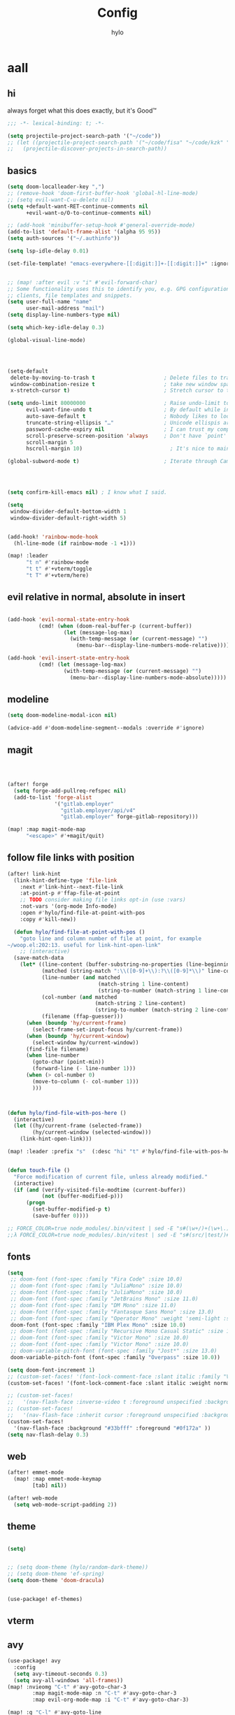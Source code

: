 #+title: Config
#+author: hylo
#+property: header-args:emacs-lisp :tangle yes :comments link :results silent

* aall

** hi

always forget what this does exactly, but it's Good™
#+begin_src emacs-lisp
;;; -*- lexical-binding: t; -*-
#+end_src

#+begin_src emacs-lisp
(setq projectile-project-search-path '("~/code"))
;; (let ((projectile-project-search-path '("~/code/fisa" "~/code/kzk" "~/code/misc/" "~/code/uni")))
;;   (projectile-discover-projects-in-search-path))
#+end_src

** basics

#+begin_src emacs-lisp
(setq doom-localleader-key ",")
;; (remove-hook 'doom-first-buffer-hook 'global-hl-line-mode)
;; (setq evil-want-C-u-delete nil)
(setq +default-want-RET-continue-comments nil
      +evil-want-o/O-to-continue-comments nil)

;; (add-hook 'minibuffer-setup-hook #'general-override-mode)
(add-to-list 'default-frame-alist '(alpha 95 95))
(setq auth-sources '("~/.authinfo"))

(setq lsp-idle-delay 0.01)

(set-file-template! "emacs-everywhere-[[:digit:]]+-[[:digit:]]+" :ignore t)

#+end_src
#+begin_src emacs-lisp

;; (map! :after evil :v "i" #'evil-forward-char)
;; Some functionality uses this to identify you, e.g. GPG configuration, email
;; clients, file templates and snippets.
(setq user-full-name "name"
      user-mail-address "mail")
(setq display-line-numbers-type nil)

(setq which-key-idle-delay 0.3)

(global-visual-line-mode)

#+end_src
#+begin_src emacs-lisp



(setq-default
 delete-by-moving-to-trash t                      ; Delete files to trash
 window-combination-resize t                      ; take new window space from all other windows (not just current)
 x-stretch-cursor t)                              ; Stretch cursor to the glyph width

(setq undo-limit 80000000                         ; Raise undo-limit to 80Mb
      evil-want-fine-undo t                       ; By default while in insert all changes are one big blob. Be more granular
      auto-save-default t                         ; Nobody likes to loose work, I certainly don't
      truncate-string-ellipsis "…"                ; Unicode ellispis are nicer than "...", and also save /precious/ space
      password-cache-expiry nil                   ; I can trust my computers ... can't I?
      scroll-preserve-screen-position 'always     ; Don't have `point' jump around
      scroll-margin 5
      hscroll-margin 10)                            ; It's nice to maintain a little margin

(global-subword-mode t)                           ; Iterate through CamelCase words


#+end_src
#+begin_src emacs-lisp


(setq confirm-kill-emacs nil) ; I know what I said.

(setq
 window-divider-default-bottom-width 1
 window-divider-default-right-width 5)

#+end_src
#+begin_src emacs-lisp

(add-hook! 'rainbow-mode-hook
  (hl-line-mode (if rainbow-mode -1 +1)))

(map! :leader
      "t n" #'rainbow-mode
      "t t" #'+vterm/toggle
      "t T" #'+vterm/here)
#+end_src

** evil relative in normal, absolute in insert
#+begin_src emacs-lisp :tangle no

(add-hook 'evil-normal-state-entry-hook
          (cmd! (when (doom-real-buffer-p (current-buffer))
                  (let (message-log-max)
                    (with-temp-message (or (current-message) "")
                      (menu-bar--display-line-numbers-mode-relative))))))

(add-hook 'evil-insert-state-entry-hook
          (cmd! (let (message-log-max)
                  (with-temp-message (or (current-message) "")
                    (menu-bar--display-line-numbers-mode-absolute)))))
#+end_src

** modeline
#+begin_src emacs-lisp
(setq doom-modeline-modal-icon nil)

(advice-add #'doom-modeline-segment--modals :override #'ignore)

#+end_src

** magit

#+begin_src emacs-lisp



(after! forge
  (setq forge-add-pullreq-refspec nil)
  (add-to-list 'forge-alist
               '("gitlab.employer"
                 "gitlab.employer/api/v4"
                 "gitlab.employer" forge-gitlab-repository)))

(map! :map magit-mode-map
      "<escape>" #'+magit/quit)

#+end_src

** follow file links with position

#+begin_src emacs-lisp
(after! link-hint
  (link-hint-define-type 'file-link
    :next #'link-hint--next-file-link
    :at-point-p #'ffap-file-at-point
    ;; TODO consider making file links opt-in (use :vars)
    :not-vars '(org-mode Info-mode)
    :open #'hylo/find-file-at-point-with-pos
    :copy #'kill-new))

  (defun hylo/find-file-at-point-with-pos ()
    "goto line and column number of file at point, for example
~/woop.el:202:13. useful for link-hint-open-link"
    ;; (interactive)
  (save-match-data
    (let* ((line-content (buffer-substring-no-properties (line-beginning-position) (line-end-position)))
           (matched (string-match ":\\([0-9]+\\):?\\([0-9]*\\)" line-content))
           (line-number (and matched
                             (match-string 1 line-content)
                             (string-to-number (match-string 1 line-content))))
           (col-number (and matched
                            (match-string 2 line-content)
                            (string-to-number (match-string 2 line-content))))
           (filename (ffap-guesser)))
      (when (boundp 'hy/current-frame)
        (select-frame-set-input-focus hy/current-frame))
      (when (boundp 'hy/current-window)
        (select-window hy/current-window))
      (find-file filename)
      (when line-number
        (goto-char (point-min))
        (forward-line (- line-number 1)))
      (when (> col-number 0)
        (move-to-column (- col-number 1)))
        )))



(defun hylo/find-file-with-pos-here ()
  (interactive)
  (let ((hy/current-frame (selected-frame))
        (hy/current-window (selected-window)))
    (link-hint-open-link)))

(map! :leader :prefix "s"  (:desc "hi" "t" #'hylo/find-file-with-pos-here))


(defun touch-file ()
  "Force modification of current file, unless already modified."
  (interactive)
  (if (and (verify-visited-file-modtime (current-buffer))
           (not (buffer-modified-p)))
      (progn
        (set-buffer-modified-p t)
        (save-buffer 0))))

;; FORCE_COLOR=true node_modules/.bin/vitest | sed -E "s#(\w+/)+(\w+\.)+\w+:[0-9]+:[0-9]+#$(dirs)/&#g"
;;λ FORCE_COLOR=true node_modules/.bin/vitest | sed -E "s#(src/|test/)#$(pwd)/&#g"
#+end_src

** fonts

#+begin_src emacs-lisp
(setq
 ;; doom-font (font-spec :family "Fira Code" :size 10.0)
 ;; doom-font (font-spec :family "JuliaMono" :size 10.0)
 ;; doom-font (font-spec :family "JuliaMono" :size 10.0)
 ;; doom-font (font-spec :family "JetBrains Mono" :size 11.0)
 ;; doom-font (font-spec :family "DM Mono" :size 11.0)
 ;; doom-font (font-spec :family "Fantasque Sans Mono" :size 13.0)
 ;; doom-font (font-spec :family "Operator Mono" :weight 'semi-light :size 13.0)
 doom-font (font-spec :family "IBM Plex Mono" :size 10.0)
 ;; doom-font (font-spec :family "Recursive Mono Casual Static" :size 10.0 :weight 'semi-light)
 ;; doom-font (font-spec :family "Victor Mono" :size 10.0)
 ;; doom-font (font-spec :family "Victor Mono" :size 10.0)
 ;; doom-variable-pitch-font (font-spec :family "Jost*" :size 13.0)
 doom-variable-pitch-font (font-spec :family "Overpass" :size 10.0))

(setq doom-font-increment 1)
;; (custom-set-faces! '(font-lock-comment-face :slant italic :family "Victor Mono"))
(custom-set-faces! '(font-lock-comment-face :slant italic :weight normal))

;; (custom-set-faces!
;;   '(nav-flash-face :inverse-video t :foreground unspecified :background unspecified))
;; (custom-set-faces!
;;   '(nav-flash-face :inherit cursor :foreground unspecified :background unspecified))
(custom-set-faces!
  '(nav-flash-face :background "#33bfff" :foreground "#0f172a" ))
(setq nav-flash-delay 0.3)
#+end_src

** web
#+begin_src emacs-lisp
(after! emmet-mode
  (map! :map emmet-mode-keymap
        [tab] nil))

(after! web-mode
  (setq web-mode-script-padding 2))

#+end_src

** theme

#+begin_src emacs-lisp

(setq)


;; (setq doom-theme (hylo/random-dark-theme))
;; (setq doom-theme 'ef-spring)
(setq doom-theme 'doom-dracula)


(use-package! ef-themes)
#+end_src

** vterm

** avy

#+begin_src emacs-lisp
(use-package! avy
  :config
  (setq avy-timeout-seconds 0.3)
  (setq avy-all-windows 'all-frames))
(map! :nvieomg "C-t" #'avy-goto-char-3
        :map magit-mode-map :n "C-t" #'avy-goto-char-3
        :map evil-org-mode-map :i "C-t" #'avy-goto-char-3)

(map! :g "C-l" #'avy-goto-line
      :map evil-org-mode-map :i "C-l" #'avy-goto-line)


(defun avy-action-lookup-documentation (pt)
  (save-excursion
    (goto-char pt)
    (+lookup/documentation (doom-thing-at-point-or-region)))
  ;; (select-window
  ;;  (cdr (ring-ref avy-ring 0))
  ;;  t)
  )

(setf (alist-get ?h avy-dispatch-alist) 'avy-action-lookup-documentation)



;; (define-key org-mode-map (kbd "C-l") #'avy-goto-line)

(setq avy-keys '(?n ?s ?e ?r ?i ?a ?o ?d ?f ?u ?p ?l ?w ?y ?c ?, ?x ?. ?g ?m ?v ?k))

(defun avy-goto-char-3 (char1 char2 char3 &optional arg beg end)
  "Jump to the currently visible CHAR1 followed by CHAR2.
The window scope is determined by `avy-all-windows'.
When ARG is non-nil, do the opposite of `avy-all-windows'.
BEG and END narrow the scope where candidates are searched."
  (interactive (list (let ((c1 (read-char "char 1: " t)))
                       (if (memq c1 '(? ?\b))
                           (keyboard-quit)
                         c1))
                     (let ((c2 (read-char "char 2: " t)))
                       (cond ((eq c2 ?)
                              (keyboard-quit))
                             ((memq c2 avy-del-last-char-by)
                              (keyboard-escape-quit))
                             (t
                              c2)))
                     (let ((c3 (read-char "char 3: " t)))
                       (cond ((eq c3 ?)
                              (keyboard-quit))
                             ((memq c3 avy-del-last-char-by)
                              (keyboard-escape-quit)
                              (call-interactively 'avy-goto-char-3))
                             (t
                              c3)))
                     current-prefix-arg
                     nil nil))
  (when (eq char1 ?)
    (setq char1 ?\n))
  (when (eq char2 ?)
    (setq char2 ?\n))
  (when (eq char3 ?)
    (setq char3 ?\n))
  (avy-with avy-goto-char-3
    (avy-jump
     (regexp-quote (string char1 char2 char3))
     :window-flip arg
     :beg beg
     :end end)))


;; (map! :map helpful-mode-map "M-x" #'execute-extended-command)

;; (defun +my/emacs-lisp--in-package-buffer-p ()
;;   (interactive)
;;   (let* ((file-path (buffer-file-name (buffer-base-buffer)))
;;          (file-base (if file-path (file-name-base file-path))))
;;     (and (derived-mode-p 'emacs-lisp-mode)
;;          (or (null file-base)
;;              (locate-file file-base (custom-theme--load-path) '(".elc" ".el"))
;;              (save-excursion
;;                (save-restriction
;;                  (widen)
;;                  (goto-char (point-max))
;;                  (when (re-search-backward "^ *\\((provide\\)\\(?:-theme\\)? +'"
;;                                            (max (point-min) (- (point-max) 512))
;;                                            t)
;;                    (goto-char (match-beginning 1))
;;                    (ignore-errors
;;                      (and (stringp file-base)
;;                           (equal (symbol-name (doom-unquote (nth 1 (read (current-buffer)))))
;;                                  file-base)))))))
;;          (not (locate-dominating-file default-directory ".doommodule")))))
#+end_src

** popup
#+begin_src emacs-lisp
(defun my/select-orig (popup orig)
  (run-at-time 0 nil `(lambda () (select-window ,orig t))))

;; (set-popup-rule! "^\\*lsp-help\\*" :side 'bottom)
(set-popup-rule! "^\\*helpful" :side 'right :width 90 :vslot 1)
(set-popup-rule! "^\\*Flycheck errors\\*$" :quit nil)
;; (set-popup-rule! "^\\*helpful" :ignore t)
;; (setq +popup-defaults (list :side 'right :height 0.16 :width 80 :quit t :select #'ignore :ttl 5))
;; (set-popup-rule! :side 'bottom :height 0.16 :width 40 :quit t :select #'5 :ignore ttl)
;; (set-popup-rule! "^\\*Org Src" :side 'right :size 0.4 :quit nil :vslot -1)
(after! org
  (set-popup-rule! "^\\*Org Src" :side 'right :size 0.31 :quit nil :select t :autosave t :modeline t :ttl nil))
#+end_src



** dired

#+begin_src emacs-lisp

(setq dired-dwim-target t)
#+end_src


** all stuff

#+begin_src emacs-lisp

;;
;; (setq +doom-dashboard-functions (append
;;                                  (list (car +doom-dashboard-functions))
;;                                  '(hylo/insert-theme)
;;                                  (cdr +doom-dashboard-functions)))

(setq doom-themes-treemacs-theme "doom-colors")

#+end_src
#+begin_src emacs-lisp
(setq vterm-always-compile-module t)
;; (custom-set-faces! '((flycheck-fringe-error) :width expanded))

;; (map! :leader :desc "Actions" "e" #'embark-act)


#+end_src
#+begin_src emacs-lisp

(defmacro nsa! (&rest body)
  `(when (string= "nsa" (system-name)) ,@body))

(defmacro rook! (&rest body)
  `(when (string= "rook" (system-name)) ,@body))

#+end_src
#+begin_src emacs-lisp


(setq which-key-allow-multiple-replacements t)
(after! which-key
  (pushnew!
   which-key-replacement-alist
   '(("" . "\\`+?evil[-:/]?\\(?:a-\\)?\\(.*\\)") . (nil . "ຯ\\1"))
   '(("\\`g s" . "\\`evilem--?motion-\\(.*\\)") . (nil . "ຯ\\1"))))



(map! :v "u" #'undo
      :v "C-r" #'undo-redo)




#+end_src
#+begin_src emacs-lisp


;; (map! :n "C-a" #'evil-numbers/inc-at-pt-incremental)
;; (map! :n "C-x" #'evil-numbers/inc-at-pt-incremental)
;; 10

;; (map! :map embark-general-map "e" #'+vertico/embark-export-write)
(map! :nv "C-." #'embark-act)
(map! [remap describe-bindings] #'embark-bindings
      "C-."               #'embark-act
      ;; :desc "Export to writable buffer" "C-. C-e" #'+vertico/embark-export-write
      (:map minibuffer-local-map
            "C-."               #'embark-act
            "C-c C-."           #'embark-export))

(after! latex
  (add-to-list 'TeX-command-list '("XeLaTeX" "%`xelatex%(mode)%' %t" TeX-run-TeX nil t)))
(setq +latex-viewers '(zathura pdf-tools evince okular skim sumatrapdf))

(map! :map cdlatex-mode-map "'" nil)


;; (setq web-mode-script-padding 4)

(setq doom-modeline-vcs-max-length 30)

;; (setq doom-leader-alt-key "<f8>")
;; (setq doom-localleader-alt-key "<f8> m")

(after! emacs-everywhere
  (defadvice! my/emacs-everywhere-position ()
    :override #'emacs-everywhere-set-frame-position
    ())
  (remove-hook 'emacs-everywhere-init-hooks #'org-mode)
  (add-hook 'emacs-everywhere-init-hooks #'org-mode)
  ;; (add-hook 'emacs-everywhere-init-hooks (run-at-time nil nil (cmd! (text-scale-increase 1))))
  ;; (add-hook 'emacs-everywhere-init-hooks (cmd! (toggle-frame-tab-bar)))
  (setq emacs-everywhere-frame-parameters
        '((name . "emacs-everywhere")
          (width . 80)
          (height . 12)
          (tab-bar-format . 0)
          (tab-bar-lines . 0)
          (tab-bar-lines-keep-state . 0)
          (internal-border-width . 10))
        )
  )



(delete "Noto Color Emoji" doom-emoji-fallback-font-families)

;; (defun rc/find-file-recursive ()
;;   (interactive)
;;   (let* ((cwd (file-name-directory (buffer-file-name)))
;;          (files (directory-files-recursively cwd ""))
;;          (files-without-cwd (mapcar (lambda (f) (string-remove-prefix cwd f)) files)))
;;     (find-file (completing-read (format "Find file [%s]: " cwd) files-without-cwd nil t))))

(load! "load/mail.el")
(load! "load/dotfiles.el")
;;(load! "load/format-classes.el")
;; (after! org
;;   (add-to-list 'org-agenda-custom-commands
;;                '("y" "year"
;;                  agenda ""
;;                  ((org-agenda-span 'year)))))
(remove-hook! 'doom-modeline-mode-hook #'size-indication-mode)


(nsa!
 (load! "load/work-work.el" nil t))




;; (Use-package! spookfox
;;   :config
;;   (setq spookfox-saved-tabs-target
;;         `(file+headline ,(expand-file-name "spookfox.org" org-directory) "Tabs"))
;;   (spookfox-init))



(defun save-all ()
  (interactive)
  (save-some-buffers t))


;; (add-function :after after-focus-change-function (cmd! (save-some-buffers t)))

;; (map! :map emmet-mode-keymap
;;       [tab] #'indent-for-tab-command)
#+end_src

** eldoc-box
#+begin_src emacs-lisp
(use-package! eldoc-box
  :hook
  (eldoc-mode . eldoc-box-hover-mode)
  :config


  (push '(tab-bar-format . 0) eldoc-box-frame-parameters)
  (push '(tab-bar-lines . 0) eldoc-box-frame-parameters)
  (push '(child-frame-border-width . 10) eldoc-box-frame-parameters)
  (push '(tab-bar-lines-keep-state . 0) eldoc-box-frame-parameters)

  (defun my/eldoc-box--window-side ()
    "Return the side of the selected window.
Symbol 'left if the selected window is on the left,'right if on the right.
Return 'left if there is only one window."
    (let ((left-window (window-at 50 50)))
      (if (eq left-window (selected-window))
          'left
        'right)))

  (defun my/eldoc-box--default-upper-corner-position-function (width height)
    "The default function to set childframe position.
Used by `eldoc-box-position-function'.
Position is calculated base on WIDTH and HEIGHT of childframe text window"
    ;; (cons (- (frame-outer-width (selected-frame)) width 40) 100))
    ;; (message (format "width: %s" width))
    (pcase-let ((`(,offset-l ,offset-r ,offset-t) eldoc-box-offset))
      (cons (pcase (my/eldoc-box--window-side) ; x position + offset
              ;; display doc on right
              ('left (- (frame-outer-width (selected-frame)) width 64))
              ;; display doc on left
              ('right offset-l))
            ;; y position + v-offset
            (- (frame-outer-height (selected-frame)) height 120))))

  (setq eldoc-box-position-function #'my/eldoc-box--default-upper-corner-position-function)

  (custom-set-faces! `(eldoc-box-border :background ,(face-attribute 'solaire-default-face :background)))
  )
#+end_src

** affe
#+begin_src emacs-lisp
(after! projectile
  (defun hy/affe-find-in-project ()
    (interactive)
    (let ((affe-find-command "rg --color=never --files --hidden")
          (project-root (projectile-acquire-root)))
      (funcall-interactively #'affe-find project-root))
    (run-hooks 'projectile-find-file-hook))

  (map! :leader "SPC" #'hy/affe-find-in-project))

(map! :leader "SPC" nil)

(map! :leader
      :desc "FuZzily find File in home"
      "f z f" (cmd!! #'affe-find "~/"))
(map! :leader
      :desc "FuZzily find file in this Dir"
      "f z d" (cmd!! #'affe-find))
#+end_src

** eldoc
#+begin_src emacs-lisp :tangle no

(after! eldoc
  (delete #'eldoc-display-in-echo-area eldoc-display-functions))

#+end_src

** apheleia formatting

#+begin_src emacs-lisp

(use-package! apheleia
  :config
  (apheleia-global-mode +1))

#+end_src

** flycheck

#+begin_src emacs-lisp

(after! flycheck
  (define-fringe-bitmap 'flycheck-fringe-bitmap-double-arrow [224]
    nil nil '(center repeated)))

#+end_src

** company

#+begin_src emacs-lisp :tangle no

(after! company
  (add-hook! 'evil-normal-state-entry-hook
    (defun +company-abort-h ()
      ;; HACK `company-abort' doesn't no-op if company isn't active; causing
      ;;      unwanted side-effects, like the suppression of messages in the
      ;;      echo-area.
      ;; REVIEW Revisit this to refactor; shouldn't be necessary!
      (when company-candidates
        (company-abort))))

  (setq company-idle-delay 0.3))

(after! company-box
  (push '(tab-bar-format . nil) company-box-frame-parameters))

  ;; (push '(tab-bar-lines-keep-state . 0) company-box-frame-parameters))
;; ^ together with tab-bar-lines . 0
#+end_src

** tempel
#+begin_src emacs-lisp


(use-package tempel
  ;; Require trigger prefix before template name when completing.
  ;; :custom
  ;; (tempel-trigger-prefix "<")

  :bind (("M-t" . tempel-complete) ;; Alternative tempel-expand
         ("C-M-t" . tempel-insert)
         )

  :init

  ;; Setup completion at point
  (defun tempel-setup-capf ()
    ;; Add the Tempel Capf to `completion-at-point-functions'.
    ;; `tempel-expand' only triggers on exact matches. Alternatively use
    ;; `tempel-complete' if you want to see all matches, but then you
    ;; should also configure `tempel-trigger-prefix', such that Tempel
    ;; does not trigger too often when you don't expect it. NOTE: We add
    ;; `tempel-expand' *before* the main programming mode Capf, such
    ;; that it will be tried first.
    (after! lsp-mode
      (setq-local completion-at-point-functions
                  (cons #'tempel-expand
                        completion-at-point-functions))))

  (add-hook 'prog-mode-hook 'tempel-setup-capf)
  (add-hook 'text-mode-hook 'tempel-setup-capf)

  ;; Optionally make the Tempel templates available to Abbrev,
  ;; either locally or globally. `expand-abbrev' is bound to C-x '.
  ;; (add-hook 'prog-mode-hook #'tempel-abbrev-mode)
  ;; (global-tempel-abbrev-mode)

  (map! :map tempel-map
        "<tab>" #'tempel-next
        "<backtab>" #'tempel-previous
        "C-<tab>" #'tempel-next
        "C-S-<tab>" #'tempel-previous ;???
        "M-<right>" #'tempel-next
        "M-<left>" #'tempel-previous)

  :custom
  (tempel-path (concat doom-user-dir "templates"))
  )


(when (modulep! :completion corfu)
  (map! :map corfu-map
        (:prefix "C-x"
                 "C-t" #'tempel-complete)))

(defadvice! hy/tempel-insert-evil-insert (&rest _)
  "always go to evil insert mode after inserting a template"
  :after #'tempel-insert
  (evil-insert 0))
(defadvice! hy/tempel-complete-evil-insert (&rest _)
  "always go to evil insert mode after inserting a template"
  :after #'tempel-complete
  (evil-insert 0))

(defadvice! hy/tempel-complete-trim-newline-in-region (&rest _)
  "trim a trailing newline in the region to make inserting the
region into a snippet more streamlined"
  :before #'tempel-complete
  (remove-trailing-whitespace-in-region))

(defadvice! hy/tempel-insert-trim-newline-in-region (&rest _)
  "trim a trailing newline in the region to make inserting the
region into a snippet more streamlined"
  :before #'tempel-insert
  (remove-trailing-whitespace-in-region))


(defun remove-trailing-whitespace-in-region ()
  (when (use-region-p)
    (when (> (mark) (point)) (exchange-point-and-mark))
    (when (looking-at "\n")
      (re-search-backward "[^\n]+"))
    (goto-char (1+ (point)))))



(defun hy/eh ()
  (interactive)
  (message (format "\"%s\"" (buffer-substring-no-properties (point) (mark)))))
#+end_src

*** TODO how to check if region exists? region-active-p doesn't work

*** TODO trim region before insert, so that `V M-t` works
*** TODO after tempel-insert -> insert mode

** embark

#+begin_src emacs-lisp
(map! :map embark-file-map "f" #'hy/find-file-in-fair-split)

(defun hy/find-file-in-fair-split (file) (interactive "FFile: ")
                                 (hylo/split-window-fair-and-follow)
                                 (find-file file))

#+end_src

** helpful

#+begin_src emacs-lisp
;; (defun my/info-buffer-p (buf)
;;   (string= (buffer-name buf) "*info*"))
;; (push 'my/info-buffer-p doom-real-buffer-functions)

;; (defun my/helpful-buffer-p (buf)
;;   (string-prefix-p "*helpful" (buffer-name buf)))
;; (push 'my/helpful-buffer-p doom-real-buffer-functions)


;; (map! :map helpful-mode-map :n
;;       ;; "K" #'+popup/raise
;;       "<ESC>" #'+popup/quit-window)

;; (defun my/search-info-org ()
;;   (interactive)
;;   (info "org")
;;   (+popup/raise (selected-window))
;;   (+default/search-buffer))
;; (defun my/search-info-elisp ()
;;   (interactive)
;;   (info "elisp")
;;   (+popup/raise (selected-window))
;;   (+default/search-buffer))
;; (defun my/search-emacsd ()
;;   (interactive)
;;   (+vertico/project-search t nil "~/.emacs.d"))
;; (map! :leader :prefix "s"
;;       ;; "e" #'my/search-emacsd
;;       "E" #'my/search-info-elisp
;;       "n" #'my/search-info-org)


#+end_src

** maps

#+begin_src emacs-lisp



(map! :ni "C-+" #'doom/increase-font-size)
(map! :ni "C-=" #'doom/reset-font-size)
(map! :ni "C--" #'doom/decrease-font-size)

(map! :leader
      :desc "Magit push"
      "g p" #'magit-push)




(map! :leader
      "R" #'+popup/raise
      "|" #'+popup/raise)

(defun insert-primary ()
  (interactive)
  (insert-for-yank (gui-get-primary-selection)))

;; (map! :nv "s" #'avy-goto-char-2)

(map! :niv "<269025133>" #'insert-primary)

(map! :map evil-window-map
      "n" #'evil-window-left
      "r" #'evil-window-down
      "t" #'evil-window-up
      "d" #'evil-window-right

      "S-n" #'+evil/window-move-left
      "S-r" #'+evil/window-move-down
      "S-t" #'+evil/window-move-up
      "S-d" #'+evil/window-move-right

      ;; "n" #'evil-window-new
      ;; "r" #'evil-window-rotate-downwards
      ;; "R" #'evil-window-rotate-upwards
      ;; "t" #'evil-window-top-left
      ;; "T" #'tear-off-window
      ;; "k" #'+workspace/close-window-or-workspace

      "k" #'evil-window-delete

      "v" #'+evil/window-vsplit-and-follow
      "V" #'evil-window-vsplit
      "h" #'+evil/window-split-and-follow
      "H" #'evil-window-split
      "C-h" nil
      "j" nil
      "J" nil
      "C-j" nil
      "k" nil
      "K" nil
      "C-k" nil
      "l" nil
      "L" nil
      "C-l" nil
      "s" nil
      "S" nil
      "C-s" nil)

(map! :leader "TAB p" #'+workspace/other)

(map! :n [mouse-8] #'better-jumper-jump-backward
      :n [mouse-9] #'better-jumper-jump-forward)


(map! :i "C-u" #'universal-argument)

(map! :map minibuffer-local-map "C-u" #'universal-argument
      )

(map! "C-s" #'save-buffer)
(map! :leader "f s" nil)
(map! :map minibuffer-local-map doom-leader-alt-key #'doom/leader)



#+end_src

** org mode

#+begin_src emacs-lisp

(setq org-directory "~/org/")

(defvar org-refile-region-format "\n%s\n")

(defvar org-refile-region-position 'bottom
  "Where to refile a region. Use 'bottom to refile at the
end of the subtree. ")

(defun org-refile-region (beg end copy)
  "Refile the active region.
If no region is active, refile the current paragraph.
With prefix arg C-u, copy region instad of killing it."
  (interactive "r\nP")
  ;; mark paragraph if no region is set
  (unless (use-region-p)
    (setq beg (save-excursion
                (backward-paragraph)
                (skip-chars-forward "\n\t ")
                (point))
          end (save-excursion
                (forward-paragraph)
                (skip-chars-backward "\n\t ")
                (point))))
  (let* ((target (save-excursion (org-refile-get-location)))
         (file (nth 1 target))
         (pos (nth 3 target))
         (text (buffer-substring-no-properties beg end)))
    (unless copy (kill-region beg end))
    (deactivate-mark)
    (with-current-buffer (find-file-noselect file)
      (save-excursion
        (goto-char pos)
        (if (eql org-refile-region-position 'bottom)
            (org-end-of-subtree)
          (org-end-of-meta-data))
        (insert (format org-refile-region-format text))))))


(map! :map org-mode-map
      :localleader
      (:prefix ("SPC" . "mine")
      ;; "r" #'org-refile-region ; bugged
      "d" (cmd! (org-todo "DONE"))
      "D" #'org-archive-done-tasks))

(remove-hook 'org-mode-hook #'doom-disable-show-paren-mode-h)

(setq org-agenda-mouse-1-follows-link t)
(setq org-tags-column 0)
(setq org-agenda-tags-column 0)

;; (setq org-agenda-files (directory-files-recursively "~/org/" "\.org$"))
(setq org-agenda-files '("~/org" "~/org/issues"))


(setq org-agenda-format-date (lambda (date) (concat "\n"
                                                    (org-agenda-format-date-aligned date))))

(after! org
  (setq org-agenda-start-day "0d"
        org-agenda-skip-deadline-if-done t
        org-agenda-skip-scheduled-if-done t
        org-agenda-skip-timestamp-if-done t))



(custom-set-faces!
  '(org-document-title :height 1.1))
(custom-set-faces!
  `(org-agenda-diary :foreground ,(doom-color 'magenta) :weight bold))




(after! doom-themes
  (custom-set-faces!
    '(outline-1 :weight semi-bold :height 1.15)
    '(outline-2 :weight semi-bold :height 1.10)
    '(outline-3 :weight semi-bold :height 1.09)
    '(outline-4 :weight semi-bold :height 1.06)
    '(outline-5 :weight semi-bold :height 1.03)
    '(outline-6 :weight semi-bold :height 1.00)
    '(outline-7 :weight semi-bold :height 1.00)
    '(outline-8 :weight semi-bold)
    '(outline-9 :weight semi-bold)))



(map! :localleader :map org-mode-map "~" (cmd! (org-toggle-checkbox '(16))))


(setq org-cycle-max-level 5)


(defadvice! my/hide-archived-on-global-cycle (&rest _)
  "For some reason org-content (i.e. <number>S-<TAB>) does not
respect the hidden status of archived headings and shows them.
This hides them again."
  :after #'org-content
  (org-fold-hide-archived-subtrees (point-min) (point-max)))


(setq org-archive-location "~/org/archive/%s_archive::")

;; (add-hook 'org-cycle (cmd! (org-hide-archived-subtrees (point-min) (point-max))))

(setq org-agenda-format-date (lambda (date) (concat "\n"
                                                    (make-string (window-width) 9472)
                                                    "\n"
                                                    (org-agenda-format-date-aligned date))))

(use-package! org-roam
  :config
  (setq org-roam-capture-last-used-template "d")
  (defadvice! hy/after-roam-capture (&optional GOTO KEYS &key FILTER-FN TEMPLATES INFO)
    :after #'org-roam-capture
    (message KEYS)
    (setq org-roam-capture-last-used-template KEYS))
  (defun hylo/org-roam-capture-last-used-template ()
    (interactive)
    (org-roam-capture :keys org-roam-capture-last-used-template))
  :custom
  (org-roam-capture-templates
   '(("d" "default" plain "%?" :target
      (file+head "%<%Y%m%d%H%M%S>-${slug}.org" "#+title: ${title}\n")
      :unnarrowed t)
     ("u" "Uni related note")
     ("ua" "Algorithmic Game Theory" plain (file "~/org/roam/templates/agt.org")
      :if-new (file+head "%<%Y%m%d%H%M%S>-uni-agt-${slug}.org" "#+title: ${title}\n")
      :unnarrowed t)
     ("uw" "Web technologies" plain (file "~/org/roam/templates/wt.org")
      :if-new (file+head "%<%Y%m%d%H%M%S>-uni-wt-${slug}.org" "#+title: ${title}\n")
      :unnarrowed t)
     ("um" "Machine Learning" plain (file "~/org/roam/templates/ml.org")
      :if-new (file+head "%<%Y%m%d%H%M%S>-uni-ml-${slug}.org" "#+title: ${title}\n")
      :unnarrowed t)
     ("ug" "Computer Graphics" plain (file "~/org/roam/templates/cg.org")
      :if-new (file+head "%<%Y%m%d%H%M%S>-uni-cg-${slug}.org" "#+title: ${title}\n")
      :unnarrowed t))))




;; (use-package! websocket
;;   :after org-roam)



(use-package! org-roam-ui
  :after org-roam ;; or :after org
  ;;         normally we'd recommend hooking orui after org-roam, but since org-roam does not have
  ;;         a hookable mode anymore, you're advised to pick something yourself
  ;;         if you don't care about startup time, use
  ;;  :hook (after-init . org-roam-ui-mode)
  :config
  (setq org-roam-ui-sync-theme t
        org-roam-ui-follow t
        org-roam-ui-update-on-save t
        org-roam-ui-open-on-start t))



(setq
 org-hide-emphasis-markers t
 org-pretty-entities t
 org-ellipsis "…")


(defun unpackaged/org-fix-blank-lines (&optional prefix)
  "Ensure that blank lines exist between headings and between headings and their contents.
With prefix, operate on whole buffer. Ensures that blank lines
exist after each headings's drawers."
  (interactive "P")
  (org-map-entries (lambda ()

                     (org-with-wide-buffer
                      ;; `org-map-entries' narrows the buffer, which prevents us from seeing
                      ;; newlines before the current heading, so we do this part widened.
                      (while (not (looking-back "\n\n" nil))
                        ;; Insert blank lines before heading.
                        (insert "\n")))
                     (let ((end (org-entry-end-position)))
                       ;; Insert blank lines before entry content
                       (forward-line)
                       (while (and (org-at-planning-p)
                                   (< (point) (point-max)))
                         ;; Skip planning lines
                         (forward-line))
                       (while (re-search-forward org-drawer-regexp end t)
                         ;; Skip drawers. You might think that `org-at-drawer-p' would suffice, but
                         ;; for some reason it doesn't work correctly when operating on hidden text.
                         ;; This works, taken from `org-agenda-get-some-entry-text'.
                         (re-search-forward "^[ \t]*:END:.*\n?" end t)
                         (goto-char (match-end 0)))
                       (unless (or (= (point) (point-max))
                                   (org-at-heading-p)
                                   (looking-at-p "\n"))
                         (insert "\n"))))
                   t (if prefix
                         nil
                       'tree)))


#+end_src
#+begin_src emacs-lisp

(use-package! org-appear
  :hook (org-mode . org-appear-mode)
  :config
  (setq org-appear-autoemphasis t
        org-appear-autosubmarkers t
        org-appear-autolinks nil)
  ;; for proper first-time setup, `org-appear--set-elements'
  ;; needs to be run after other hooks have acted.
  (run-at-time nil nil #'org-appear--set-elements))

#+end_src
#+begin_src emacs-lisp

(defun org-archive-done-tasks ()
  (interactive)
  (org-map-entries
   (lambda ()
     (org-archive-subtree)
     (setq org-map-continue-from (org-element-property :begin (org-element-at-point))))
   "/DONE" 'file))




(setq org-agenda-include-diary t
      holiday-bahai-holidays nil
      holiday-hebrew-holidays nil
      holiday-islamic-holidays nil
      holiday-oriental-holidays nil)


(setq solar-n-hemi-seasons
      '("Frühlingsanfang" "Sommeranfang" "Herbstanfang" "Winteranfang"))

(setq holiday-general-holidays
      '((holiday-fixed 1 1 "Neujahr")
        (holiday-fixed 5 1 "Tag der Arbeit")
        (holiday-fixed 3 8 "Internationaler Frauentag")
        (holiday-fixed 10 3 "Tag der Deutschen Einheit")))

#+end_src
#+begin_src emacs-lisp

(setq holiday-christian-holidays
      '((holiday-float 12 0 -4 "1. Advent" 24)
        (holiday-float 12 0 -3 "2. Advent" 24)
        (holiday-float 12 0 -2 "3. Advent" 24)
        (holiday-float 12 0 -1 "4. Advent" 24)
        (holiday-fixed 12 25 "1. Weihnachtstag")
        (holiday-fixed 12 26 "2. Weihnachtstag")
        (holiday-easter-etc  -2 "Karfreitag")
        (holiday-easter-etc   0 "Ostersonntag")
        (holiday-easter-etc  +1 "Ostermontag")
        (holiday-easter-etc +39 "Christi Himmelfahrt")
        (holiday-easter-etc +49 "Pfingstsonntag")
        (holiday-easter-etc +50 "Pfingstmontag")))
(setq org-agenda-show-outline-path t)
(setq org-agenda-time-grid nil)
(setq org-agenda-show-current-time-in-grid nil)
;; (setq org-agenda-prefix-format "%i  %?-12t% s")
(setq org-agenda-prefix-format "  %i  %-12t% s")

(after! org-agenda
  (org-super-agenda-mode))

(setq org-superstar-headline-bullets-list "•");"●⚬")

(use-package! mixed-pitch
  :hook
  (org-mode . mixed-pitch-mode)
  )

#+end_src

*** org super agenda
#+begin_src emacs-lisp
(use-package! org-super-agenda
  :commands org-super-agenda-mode
  :config
  (setq org-super-agenda-groups '(
                                  (:name "Plan"
                                   :time-grid t)

                                  (:name "Important"
                                   :priority>= "C")
                                  (:name "Scheduled"
                                   :scheduled t)
                                  (:name "Uni"
                                   ;; :face (:foreground ,(doom-color 'blue))
                                   :tag "uni")
                                  (:name "Health" :tag "health")
                                  (:name "Hobby" :tag "tech" :tag "emacs")
                                  (:name "Buy" :tag "buy")
                                  (:category "Diary" :name "Diary")
                                  (:name "Work"  ; Optionally specify section name
                                   ;; :face (:foreground ,(doom-color 'green))
                                   :order 99
                                   :tag "work"
                                   :category "work")
                                  ;; :and (:tag "work" :time-grid t))

                                  (:name "Other" :anything t))))



#+end_src
#+begin_src emacs-lisp
(setq org-agenda-custom-commands
      '(("n" "3 days and todos"
         ((agenda "" ((org-agenda-span 3)))
          (alltodo "" ((org-agenda-overriding-header "")))))))

(defadvice! my/alltodo-without-time-grid (fn &optional arg)
  "the org-super-agenda selector :time-grid t collects all TODO
items in the alltodo agenda, so we dynamically remove it when using that."
  :around #'org-todo-list
  (let ((org-super-agenda-groups (cdr org-super-agenda-groups)))
    (apply fn arg)))



(setq org-agenda-category-icon-alist
      `(
        ("uni" (#("🌳")) nil nil :ascent center)
        ;; ("work" ,(list (all-the-icons-material "work" :height 1.2 :face 'all-the-icons-green)) nil nil :ascent center)
        ("work" (#("🌸")) nil nil :ascent center)
        ("buy" (#("🪙")) nil nil :ascent center)
        ("health" (#("💊")) nil nil :ascent center)
        ("tech" (#("🦄")) nil nil :ascent center)
        ("emacs" (#("🎹")) nil nil :ascent center)
        ("chore" (#("🔱")) nil nil :ascent center)
        ;; ("" ,(list (all-the-icons-faicon "pencil" :height 1.2)) nil nil :ascent center)
        ("inbox" (#("🌊")) nil nil :ascent center)
        ("" (#("🌈")) nil nil :ascent center)))


#+end_src


** lsp

#+begin_src emacs-lisp
(use-package lsp-mode
  :custom
  (lsp-completion-provider :none) ;; we use Corfu!
  :init
  (defun my/lsp-mode-setup-completion ()
    (setf (alist-get 'styles (alist-get 'lsp-capf completion-category-defaults))
          '(flex))) ;; Configure flex
  :hook
  (lsp-completion-mode . my/lsp-mode-setup-completion))

(defun my/lsp-no-code-actions ()
  (setq lsp-ui-sideline-show-code-actions nil))
(add-hook 'lsp-after-initialize-hook #'my/lsp-no-code-actions)

;; (with-eval-after-load 'lsp-volar
;;   (setq lsp-typescript-tsdk (file-name-directory (lsp-volar-get-typescript-server-path))))

(setq +format-with-lsp nil)
(after! lsp-ui
(setq lsp-ui-sideline-enable nil  ; no more useful than flycheck
lsp-ui-doc-enable nil))

(use-package! lsp-tailwindcss
  :init
  (setq lsp-tailwindcss-add-on-mode t)
  :config)
#+end_src

** evil

#+begin_src emacs-lisp
(setq evil-disable-insert-mode-bindings t)
(setq evil-ex-substitute-global t)

(defadvice! hy/center-line-after-search (&rest _)
:after #'evil-ex-search-next
:after #'evil-ex-search-previous
(evil-scroll-line-to-center nil))

(map! :after evil :nv "'" #'evil-goto-mark)

(setq evil-visual-update-x-selection-p t)
(setq evil-cross-lines t)
(setq evil-want-minibuffer t)
#+end_src

*** evil snipe
#+begin_src emacs-lisp
;; (map!
;;  :after (evil-snipe evil)
;;                     :m "," #'evil-snipe-repeat)
;; (setq evil-snipe-override-evil-repeat-keys nil)

(after! evil-snipe
  ;; (when evil-snipe-override-evil-repeat-keys
  (define-key evil-snipe-parent-transient-map "," nil)
  ;; (define-key evil-snipe-parent-transient-map "," #'evil-snipe-repeat)
  ;; (define-key evil-snipe-parent-transient-map ";" #'evil-snipe-repeat-reverse)

  (evil-define-key* '(motion normal) evil-snipe-local-mode-map
    ;; "S" nil
    "," nil
    ;; "," 'evil-snipe-repeat
    ;; ";" 'evil-snipe-repeat-reverse)
    )
  (evil-define-key* '(normal) evil-snipe-override-local-mode-map
    "," nil)
    ;; "," 'evil-snipe-repeat
    ;; ";" 'evil-snipe-repeat-reverse)
  )




(setq evil-snipe-scope 'whole-buffer)

(after! evil
  (define-key evil-motion-state-map (kbd "RET") nil))


#+end_src

** ediff
#+begin_src emacs-lisp
(after! ediff
(defun ediff-copy-both-to-C ()
  (interactive)
  (ediff-copy-diff ediff-current-difference nil 'C nil
                   (concat
                    (ediff-get-region-contents ediff-current-difference 'A ediff-control-buffer)
                    (ediff-get-region-contents ediff-current-difference 'B ediff-control-buffer))))
(defun add-d-to-ediff-mode-map () (define-key ediff-mode-map "f" 'ediff-copy-both-to-C))
(add-hook 'ediff-keymap-setup-hook 'add-d-to-ediff-mode-map)
)
#+end_src

** misc

#+begin_src emacs-lisp

(use-package! page-break-lines
  :hook
  (emacs-lisp-mode . page-break-lines-mode))

(map! :leader :desc "Undo tree" :n "U" #'vundo)
(after! vundo
  (map! :map vundo-mode-map "<escape>" #'vundo-quit)
  (setq vundo-glyph-alist vundo-unicode-symbols))

(defun rename-buffers-with-annoying-names ()
  (when (member (buffer-name) '("index.ts" "package.json"))
    (when (string-match "[^/]+/[^/]+$" (buffer-file-name))
      (rename-buffer (match-string 0 (buffer-file-name)) t))))

(add-hook 'change-major-mode-hook #'rename-buffers-with-annoying-names)


#+end_src

** windows

#+begin_src emacs-lisp

(map! :leader
      "a" #'ace-window)

(defun hylo/split-window-fair-and-follow ()
  "Split current window vertically or horizontally, based on its
 current dimensions. Use evil's window splitting function to
 follow into the new window."
  (let* ((window (selected-window))
         (w (window-body-width window))
         (h (window-body-height window)))
    (if (< (* h 2.2) w)
        (let ((evil-vsplit-window-right (not evil-vsplit-window-right)))
          (call-interactively #'evil-window-vsplit))
      (let ((evil-split-window-below (not evil-split-window-below)))
        (call-interactively #'evil-window-split)))))

(map! :map evil-window-map "s" #'hylo/split-window-fair-and-follow)


(custom-set-faces!
  `(aw-leading-char-face
    ;; :family "Jost*"
    :foreground ,(face-attribute 'mode-line-emphasis :foreground)
    ;; :foreground ,(doom-color 'red)
    ;; :background ,(face-attribute 'solaire-default-face :background)
    ;; :width ultra-expanded
    ;; :weight light
    :height 5.0))
;; :weight bold :height 2.0 :box (:line-width (5 . 5) :color ,(face-attribute 'mode-line :background))))
(use-package! ace-window
  :config
  (setq aw-scope 'visible)
  (setq aw-dispatch-always t)
  (ace-window-posframe-mode +1)
  (after! treemacs
    (setq aw-ignored-buffers (delete 'treemacs-mode aw-ignored-buffers)))
  (ace-window-display-mode t)
  (setq aw-background nil)
  (setq aw-keys '(?t ?n ?e ?r ?i ?o ?d ?f ?u ?p ?l ?w ?y ?c ?, ?x ?. ?g ?m ?v))

  (defun delete-selected-window ()
    (delete-window (selected-window)))


  (setq aw-dispatch-alist
        ;; no docstring means dont prompt for window, use current (weird but ok)
        '((?K delete-selected-window)
          (?k aw-delete-window "Delete Window")
          (?m aw-move-window "Move Window")
          (?M delete-other-windows)
          (?c aw-copy-window "Copy Window")
          (?b aw-switch-buffer-in-window "Select Buffer")
          (?a aw-flip-window)
          (?B aw-switch-buffer-other-window "Switch Buffer Other Window")
          (?s hylo/split-window-fair-and-follow)
          (?S aw-swap-window "Swap Windows")
          (?u winner-undo)
          (?R +popup/raise "Raise Window")
          ;; (?v aw-split-window-vert "Split Vert Window")
          ;; (?h aw-split-window-horz "Split Horz Window")
          (?v +evil/window-vsplit-and-follow)
          (?h +evil/window-split-and-follow)
          (?? aw-show-dispatch-help))))
#+end_src



** rotate text

#+begin_src emacs-lisp
(after! rotate-text
  (add-to-list 'rotate-text-words '("false" "true")))
#+end_src

** no idea
#+begin_src emacs-lisp :tangle no


(setq find-file-visit-truename nil)
(setq find-file-existing-other-name nil)
;; (defun my/todo-org-is-unreal (buf)
;;       (string= (buffer-name buf) "todo.org"))
;; (push #'my/todo-org-is-unreal doom-unreal-buffer-functions)


(setq iedit-toggle-key-default nil)


;;(use-package! prism :config (prism-set-colors :colors (-map #'doom-color '(red orange yellow green blue violet))))

#+end_src




** mail

#+begin_src emacs-lisp

(defadvice! go-to-workspace-if-exists-mu4e (fun)
  "Go back to the mu4e workspace if it exists, otherwise launch mu4e normally."
  :around #'=mu4e
  (run-at-time nil nil (lambda () (if (+workspace-get +mu4e-workspace-name t)
                                      (+workspace-switch +mu4e-workspace-name)
                                    (funcall fun))))
  (ignore-errors (abort-recursive-edit)))


(after! mu4e
  (setq sendmail-program (executable-find "msmtp")
        send-mail-function #'smtpmail-send-it
        message-sendmail-f-is-evil t
        message-sendmail-extra-arguments '("--read-envelope-from")
        message-send-mail-function #'message-send-mail-with-sendmail))

(after! mu4e-alert
  (setq +mu4e-alert-bell-cmd nil))
(setq mu4e-context-policy 'ask-if-none
      mu4e-compose-context-policy 'always-ask)


(defadvice! evil-delete-char-default-to-black-hole-a (fn beg end &optional type register)
  "Advise `evil-delete-char' to set default REGISTER to the black hole register."
  :around #'evil-delete-char
  (unless register (setq register ?_))
  (funcall fn beg end type register))

(defadvice! hy/evil-scroll-advice (fn count)
  :around #'evil-scroll-down
  :around #'evil-scroll-up
  (setq count (/ (window-body-height) 4))
  (funcall fn count))

(map! :after evil-collection :niv "C-y" #'yank)



;; (use-package! cape-yasnippet
;;   :after cape
;;   :init
;;   (add-to-list 'completion-at-point-functions #'cape-yasnippet)
;;   (after! lsp-mode
;;     (add-hook 'lsp-managed-mode-hook #'cape-yasnippet--lsp))
;;   (after! eglot
;;     (add-hook 'eglot-managed-mode-hook #'cape-yasnippet--eglot)))



;; (use-package!)
;; (after! vterm
;;   (set-popup-rule! "^\\*vterm" :size 0.15 :side 'right :vslot -4 :select t :quit nil :ttl 0 ))
;;

#+end_src



** workspaces

#+begin_src emacs-lisp

(custom-set-faces!
  '(+workspace-tab-face :inherit default :family "Jost*" :height 135)
  '(+workspace-tab-selected-face :inherit (highlight +workspace-tab-face)))
(after! persp-mode
  (defun workspaces-formatted ()
    (+doom-dashboard--center (frame-width)
                             (let ((names (or persp-names-cache nil))
                                   (current-name (safe-persp-name (get-current-persp))))
                               (mapconcat
                                #'identity
                                (cl-loop for name in names
                                         for i to (length names)
                                         collect
                                         (concat (propertize (format " %d" (1+ i)) 'face
                                                             `(:inherit ,(if (equal current-name name)
                                                                             '+workspace-tab-selected-face
                                                                           '+workspace-tab-face)
                                                               :weight bold))
                                                 (propertize (format " %s " name) 'face
                                                             (if (equal current-name name)
                                                                 '+workspace-tab-selected-face
                                                               '+workspace-tab-face))))
                                " "))))

  (defun hy/invisible-current-workspace ()
    "The tab bar doesn't update when only faces change (i.e. the
current workspace), so we invisibly print the current workspace
name as well to trigger updates"
    (propertize (safe-persp-name(get-current-persp)) 'invisible t))
  ;; (safe-persp-name(get-current-persp)))

  (customize-set-variable 'tab-bar-format '(workspaces-formatted tab-bar-format-align-right hy/invisible-current-workspace))

  ;; don't show current workspaces when we switch, since we always see them
  (advice-add #'+workspace/display :override #'ignore)
  ;; same for renaming and deleting (and saving, but oh well)
  (advice-add #'+workspace-message :override #'ignore))

;; (customize-set-variable 'tab-bar-mode t)


;; need to run this later for it to not break frame size for some reason
  (run-at-time nil nil (cmd! (tab-bar-mode +1)))
#+end_src
